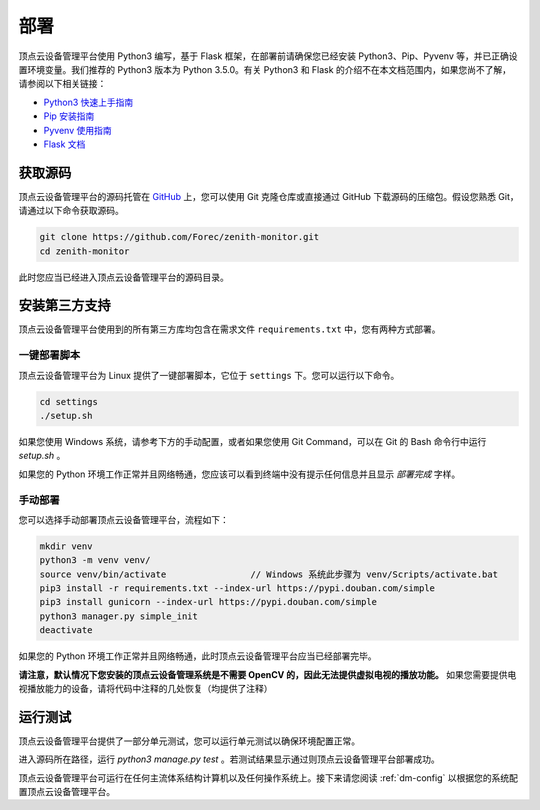 .. _dm-installation:

部署
===========================

顶点云设备管理平台使用 Python3 编写，基于 Flask 框架，在部署前请确保您已经安装 Python3、Pip、Pyvenv 等，并已正确设置环境变量。我们推荐的 Python3 版本为 Python 3.5.0。有关 Python3 和 Flask 的介绍不在本文档范围内，如果您尚不了解，请参阅以下相关链接：

-	`Python3 快速上手指南 <https://docs.python.org/3/tutorial/index.html>`_
-	`Pip 安装指南 <https://pip.pypa.io/en/stable/installing/>`_
-	`Pyvenv 使用指南 <https://docs.python.org/3/library/venv.html>`_
-	`Flask 文档 <http://flask.pocoo.org/docs/0.12/>`_

获取源码
-------------

顶点云设备管理平台的源码托管在 `GitHub <https://github.com/Forec/zenith-monitor>`_ 上，您可以使用 Git 克隆仓库或直接通过 GitHub 下载源码的压缩包。假设您熟悉 Git，请通过以下命令获取源码。

.. code-block:: shell
    
    git clone https://github.com/Forec/zenith-monitor.git
    cd zenith-monitor
    
此时您应当已经进入顶点云设备管理平台的源码目录。

安装第三方支持
-------------------

顶点云设备管理平台使用到的所有第三方库均包含在需求文件 ``requirements.txt`` 中，您有两种方式部署。

一键部署脚本
>>>>>>>>>>>>>>>>>>

顶点云设备管理平台为 Linux 提供了一键部署脚本，它位于 ``settings`` 下。您可以运行以下命令。

.. code-block:: shell
    
    cd settings
    ./setup.sh
	
如果您使用 Windows 系统，请参考下方的手动配置，或者如果您使用 Git Command，可以在 Git 的 Bash 命令行中运行 `setup.sh` 。
	
如果您的 Python 环境工作正常并且网络畅通，您应该可以看到终端中没有提示任何信息并且显示 *部署完成* 字样。

手动部署
>>>>>>>>>>>>>>>

您可以选择手动部署顶点云设备管理平台，流程如下：

.. code-block:: shell

	mkdir venv
	python3 -m venv venv/
	source venv/bin/activate		// Windows 系统此步骤为 venv/Scripts/activate.bat
	pip3 install -r requirements.txt --index-url https://pypi.douban.com/simple
	pip3 install gunicorn --index-url https://pypi.douban.com/simple
	python3 manager.py simple_init
	deactivate
	
如果您的 Python 环境工作正常并且网络畅通，此时顶点云设备管理平台应当已经部署完毕。

**请注意，默认情况下您安装的顶点云设备管理系统是不需要 OpenCV 的，因此无法提供虚拟电视的播放功能。** 如果您需要提供电视播放能力的设备，请将代码中注释的几处恢复（均提供了注释）

运行测试
----------------

顶点云设备管理平台提供了一部分单元测试，您可以运行单元测试以确保环境配置正常。

进入源码所在路径，运行 `python3 manage.py test` 。若测试结果显示通过则顶点云设备管理平台部署成功。

顶点云设备管理平台可运行在任何主流体系结构计算机以及任何操作系统上。接下来请您阅读 :ref:`dm-config` 以根据您的系统配置顶点云设备管理平台。



